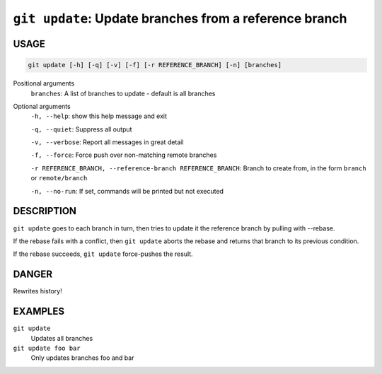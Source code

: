 ``git update``: Update branches from a reference branch
-------------------------------------------------------

USAGE
=====

.. code-block:: bash

    git update [-h] [-q] [-v] [-f] [-r REFERENCE_BRANCH] [-n] [branches]

Positional arguments
  ``branches``: A list of branches to update - default is all branches

Optional arguments
  ``-h, --help``: show this help message and exit

  ``-q, --quiet``: Suppress all output

  ``-v, --verbose``: Report all messages in great detail

  ``-f, --force``: Force push over non-matching remote branches

  ``-r REFERENCE_BRANCH, --reference-branch REFERENCE_BRANCH``: Branch to create from, in the form ``branch`` or ``remote/branch``

  ``-n, --no-run``: If set, commands will be printed but not executed

DESCRIPTION
===========

``git update`` goes to each branch in turn, then tries to update it
the reference branch by pulling with --rebase.

If the rebase fails with a conflict, then ``git update`` aborts the
rebase and returns that branch to its previous condition.

If the rebase succeeds, ``git update`` force-pushes the result.

DANGER
======

Rewrites history!

EXAMPLES
========

``git update``
    Updates all branches

``git update foo bar``
    Only updates branches foo and bar
